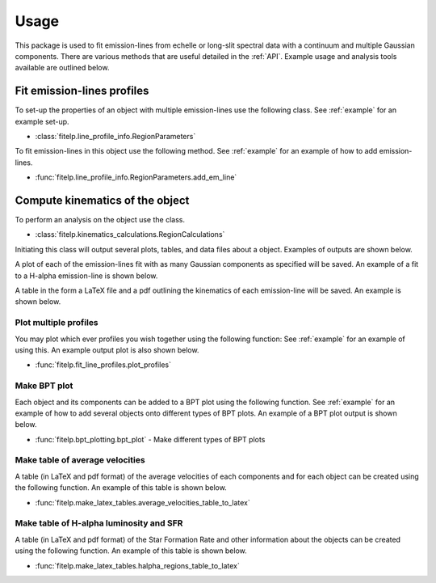 =====
Usage
=====

This package is used to fit emission-lines from echelle or long-slit spectral data with a
continuum and multiple Gaussian components. There are various methods that are useful detailed
in the :ref:`API`. Example usage and analysis tools available are outlined below.

Fit emission-lines profiles
---------------------------
To set-up the properties of an object with multiple emission-lines use the following class.
See :ref:`example` for an example set-up.

* :class:`fitelp.line_profile_info.RegionParameters`

To fit emission-lines in this object use the following method.
See :ref:`example` for an example of how to add emission-lines.

* :func:`fitelp.line_profile_info.RegionParameters.add_em_line`


Compute kinematics of the object
-------------------------------
To perform an analysis on the object use the class.

* :class:`fitelp.kinematics_calculations.RegionCalculations`

Initiating this class will output several plots, tables, and data files about a object.
Examples of outputs are shown below.

A plot of each of the emission-lines fit with as many Gaussian components as specified will be saved.
An example of a fit to a H-alpha emission-line is shown below.

.. image:: Figures/example_H-alpha_fit.png

A table in the form a LaTeX file and a pdf outlining the kinematics of each emission-line will be saved.
An example is shown below.

.. image:: Figures/example_component_table.png


Plot multiple profiles
~~~~~~~~~~~~~~~~~~~~~~
You may plot which ever profiles you wish together using the following function:
See :ref:`example` for an example of using this. An example output plot is also shown below.

* :func:`fitelp.fit_line_profiles.plot_profiles`

.. image:: Figures/example_plot_profiles.png

Make BPT plot
~~~~~~~~~~~~~
Each object and its components can be added to a BPT plot using the following function.
See :ref:`example` for an example of how to add several objects onto different types of BPT plots.
An example of a BPT plot output is shown below.

* :func:`fitelp.bpt_plotting.bpt_plot` - Make different types of BPT plots

.. image:: Figures/example_bpt_plot.png


Make table of average velocities
~~~~~~~~~~~~~~~~~~~~~~~~~~~~~~~~
A table (in LaTeX and pdf format) of the average velocities of each components and for each object can be created using
the following function.
An example of this table is shown below.

* :func:`fitelp.make_latex_tables.average_velocities_table_to_latex`

.. image:: Figures/example_average_velocities_table.png

Make table of H-alpha luminosity and SFR
~~~~~~~~~~~~~~~~~~~~~~~~~~~~~~~~~~~~~~~~
A table (in LaTeX and pdf format) of the Star Formation Rate and other information about
the objects can be created using the following function.
An example of this table is shown below.

* :func:`fitelp.make_latex_tables.halpha_regions_table_to_latex`

.. image:: Figures/example_region_info_table.png






